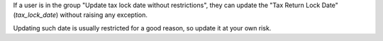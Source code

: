 If a user is in the group "Update tax lock date without restrictions", they can update the "Tax Return Lock Date" (`tax_lock_date`) without raising any exception.

Updating such date is usually restricted for a good reason, so update it at your own risk.
